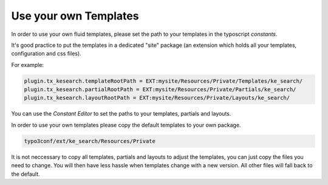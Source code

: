 ﻿.. ==================================================
.. FOR YOUR INFORMATION
.. --------------------------------------------------
.. -*- coding: utf-8 -*- with BOM.

.. _custom-templates:

Use your own Templates
======================

In order to use your own fluid templates, please set the path to your templates in the typoscript *constants*.

It's good practice to put the templates in a dedicated "site" package (an extension which holds all your
templates, configuration and css files).

For example:

.. code-block:: none

	plugin.tx_kesearch.templateRootPath = EXT:mysite/Resources/Private/Templates/ke_search/
	plugin.tx_kesearch.partialRootPath = EXT:mysite/Resources/Private/Partials/ke_search/
	plugin.tx_kesearch.layoutRootPath = EXT:mysite/Resources/Private/Layouts/ke_search/

You can use the *Constant Editor* to set the paths to your templates, partials and layouts.

.. image:: ../Images/Templating/templating-constants.png


In order to use your own templates please copy the default templates to your own package.

.. code-block:: none

	typo3conf/ext/ke_search/Resources/Private

It is not neccessary to copy all templates, partials and layouts to adjust the templates, you can just copy the
files you need to change. You will then have less hassle when templates change with a new version. All other files
will fall back to the default.
